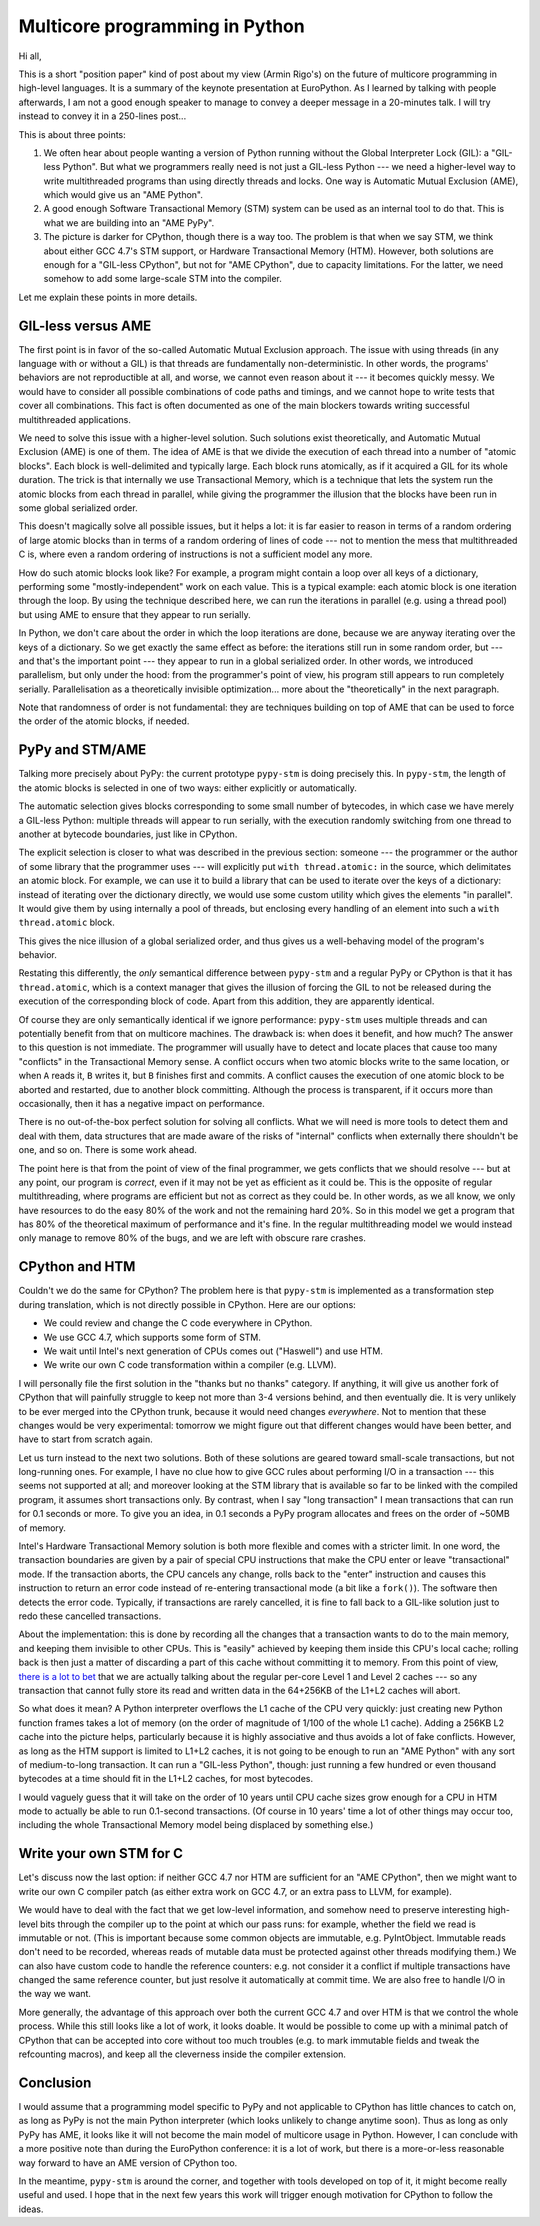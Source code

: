 Multicore programming in Python
===============================

Hi all,

This is a short "position paper" kind of post about my view (Armin
Rigo's) on the future of multicore programming in high-level languages.
It is a summary of the
keynote presentation at EuroPython.  As I learned by talking with people
afterwards, I am not a good enough speaker to manage to convey a deeper
message in a 20-minutes talk.  I will try instead to convey it in a
250-lines post...

This is about three points:

1. We often hear about people wanting a version of Python running without
   the Global Interpreter Lock (GIL): a "GIL-less Python".  But what we
   programmers really need is not just a GIL-less Python --- we need a
   higher-level way to write multithreaded programs than using directly
   threads and locks.  One way is Automatic Mutual Exclusion (AME), which
   would give us an "AME Python".

2. A good enough Software Transactional Memory (STM) system can be used
   as an internal tool to do that.
   This is what we are building into an "AME PyPy".

3. The picture is darker for CPython, though there is a way too.  The
   problem is that when we say STM, we think about either GCC 4.7's STM
   support, or Hardware Transactional Memory (HTM).  However, both
   solutions are enough for a "GIL-less CPython", but not
   for "AME CPython", due to capacity limitations.  For the latter, we
   need somehow to add some large-scale STM into the compiler.

Let me explain these points in more details.


GIL-less versus AME
-------------------

The first point is in favor of the so-called Automatic Mutual Exclusion
approach.  The issue with using threads (in any language with or without
a GIL) is that threads are fundamentally non-deterministic.  In other
words, the programs' behaviors are not reproductible at all, and worse,
we cannot even reason about it --- it becomes quickly messy.  We would
have to consider all possible combinations of code paths and timings,
and we cannot hope to write tests that cover all combinations.  This
fact is often documented as one of the main blockers towards writing
successful multithreaded applications.

We need to solve this issue with a higher-level solution.  Such
solutions exist theoretically, and Automatic Mutual Exclusion (AME) is
one of them.  The idea of AME is that we divide the execution of each
thread into a number of "atomic blocks".  Each block is well-delimited
and typically large.  Each block runs atomically, as if it acquired a
GIL for its whole duration.  The trick is that internally we use
Transactional Memory, which is a technique that lets the system run the
atomic blocks from each thread in parallel, while giving the programmer
the illusion that the blocks have been run in some global serialized
order.

This doesn't magically solve all possible issues, but it helps a lot: it
is far easier to reason in terms of a random ordering of large atomic
blocks than in terms of a random ordering of lines of code --- not to
mention the mess that multithreaded C is, where even a random ordering
of instructions is not a sufficient model any more.

How do such atomic blocks look like?  For example, a program might
contain a loop over all keys of a dictionary, performing some
"mostly-independent" work on each value.  This is a typical example:
each atomic block is one iteration through the loop.  By using the
technique described here, we can run the iterations in parallel
(e.g. using a thread pool) but using AME to ensure that they appear to
run serially.

In Python, we don't care about the order in which the loop iterations
are done, because we are anyway iterating over the keys of a dictionary.
So we get exactly the same effect as before: the iterations still run in
some random order, but --- and that's the important point --- they
appear to run in a
global serialized order.  In other words, we introduced parallelism, but
only under the hood: from the programmer's point of view, his program
still appears to run completely serially.  Parallelisation as a
theoretically invisible optimization...  more about the "theoretically"
in the next paragraph.

Note that randomness of order is not fundamental: they are techniques
building on top of AME that can be used to force the order of the
atomic blocks, if needed.


PyPy and STM/AME
----------------

Talking more precisely about PyPy: the current prototype ``pypy-stm`` is
doing precisely this.  In ``pypy-stm``, the length of the atomic blocks is
selected in one of two ways: either explicitly or automatically.

The automatic selection gives blocks corresponding to some small number
of bytecodes, in which case we have merely a GIL-less Python: multiple
threads will appear to run serially, with the execution randomly
switching from one thread to another at bytecode boundaries, just like
in CPython.

The explicit selection is closer to what was described in the previous
section: someone --- the programmer or the author of some library that
the programmer uses --- will explicitly put ``with thread.atomic:`` in
the source, which delimitates an atomic block.  For example, we can use
it to build a library that can be used to iterate over the keys of a
dictionary: instead of iterating over the dictionary directly, we would
use some custom utility which gives the elements "in parallel".  It
would give them by using internally a pool of threads, but enclosing
every handling of an element into such a ``with thread.atomic`` block.

This gives the nice illusion of a global serialized order, and thus
gives us a well-behaving model of the program's behavior.

Restating this differently,
the *only* semantical difference between ``pypy-stm`` and
a regular PyPy or CPython is that it has ``thread.atomic``, which is a
context manager that gives the illusion of forcing the GIL to not be
released during the execution of the corresponding block of code.  Apart
from this addition, they are apparently identical.

Of course they are only semantically identical if we ignore performance:
``pypy-stm`` uses multiple threads and can potentially benefit from that
on multicore machines.  The drawback is: when does it benefit, and how
much?  The answer to this question is not immediate.  The programmer
will usually have to detect and locate places that cause too many
"conflicts" in the Transactional Memory sense.  A conflict occurs when
two atomic blocks write to the same location, or when ``A`` reads it,
``B`` writes it, but ``B`` finishes first and commits.  A conflict
causes the execution of one atomic block to be aborted and restarted,
due to another block committing.  Although the process is transparent,
if it occurs more than occasionally, then it has a negative impact on
performance.

There is no out-of-the-box perfect solution for solving all conflicts.
What we will need is more tools to detect them and deal with them, data
structures that are made aware of the risks of "internal" conflicts when
externally there shouldn't be one, and so on.  There is some work ahead.

The point here is that from the point of view of the final programmer,
we gets conflicts that we should resolve --- but at any point, our
program is *correct*, even if it may not be yet as efficient as it could
be.  This is the opposite of regular multithreading, where programs are
efficient but not as correct as they could be.  In other words, as we
all know, we only have resources to do the easy 80% of the work and not
the remaining hard 20%.  So in this model we get a program that has 80%
of the theoretical maximum of performance and it's fine.  In the regular
multithreading model we would instead only manage to remove 80% of the
bugs, and we are left with obscure rare crashes.


CPython and HTM
---------------

Couldn't we do the same for CPython?  The problem here is that
``pypy-stm`` is implemented as a transformation step during translation,
which is not directly possible in CPython.  Here are our options:

- We could review and change the C code everywhere in CPython.

- We use GCC 4.7, which supports some form of STM.

- We wait until Intel's next generation of CPUs comes out ("Haswell")
  and use HTM.

- We write our own C code transformation within a compiler (e.g. LLVM).

I will personally file the first solution in the "thanks but no thanks"
category.  If anything, it will give us another fork of CPython that
will painfully struggle to keep not more than 3-4 versions behind, and
then eventually die.  It is very unlikely to be ever merged into the
CPython trunk, because it would need changes *everywhere*.  Not to
mention that these changes would be very experimental: tomorrow we might
figure out that different changes would have been better, and have to
start from scratch again.

Let us turn instead to the next two solutions.  Both of these solutions
are geared toward small-scale transactions, but not long-running ones.
For example, I have no clue how to give GCC rules about performing I/O
in a transaction --- this seems not supported at all; and moreover
looking at the STM library that is available so far to be linked with
the compiled program, it assumes short transactions only.  By contrast,
when I say "long transaction" I mean transactions that can run for 0.1
seconds or more.  To give you an idea, in 0.1 seconds a PyPy program
allocates and frees on the order of ~50MB of memory.

Intel's Hardware Transactional Memory solution is both more flexible and
comes with a stricter limit.  In one word, the transaction boundaries
are given by a pair of special CPU instructions that make the CPU enter
or leave "transactional" mode.  If the transaction aborts, the CPU
cancels any change, rolls back to the "enter" instruction and causes
this instruction to return an error code instead of re-entering
transactional mode (a bit like a ``fork()``).  The software then detects
the error code.  Typically, if transactions are rarely cancelled, it is
fine to fall back to a GIL-like solution just to redo these cancelled
transactions.

About the implementation: this is done by recording all the changes that
a transaction wants to do to the main memory, and keeping them invisible
to other CPUs.  This is "easily" achieved by keeping them inside this
CPU's local cache; rolling back is then just a matter of discarding a
part of this cache without committing it to memory.  From this point of
view, `there is a lot to bet`__ that we are actually talking about the
regular per-core Level 1 and Level 2 caches --- so any transaction that
cannot fully store its read and written data in the 64+256KB of the L1+L2
caches will abort.

.. __: http://arstechnica.com/business/2012/02/transactional-memory-going-mainstream-with-intel-haswell/

So what does it mean?  A Python interpreter overflows the L1 cache of
the CPU very quickly: just creating new Python function frames takes a
lot of memory (on the order of magnitude of 1/100 of the whole L1
cache).  Adding a 256KB L2 cache into the picture helps, particularly
because it is highly associative and thus avoids a lot of fake conflicts.
However, as long as the HTM support is limited to L1+L2 caches,
it is not going to be enough to run an "AME Python" with any sort of
medium-to-long transaction.  It can
run a "GIL-less Python", though: just running a few hundred or even
thousand bytecodes at a time should fit in the L1+L2 caches, for most
bytecodes.

I would vaguely guess that it will take on the order of 10 years until
CPU cache sizes grow enough for a CPU in HTM mode to actually be able to
run 0.1-second transactions.  (Of course in 10 years' time a lot of other
things may occur too, including the whole Transactional Memory model
being displaced by something else.)


Write your own STM for C
------------------------

Let's discuss now the last option: if neither GCC 4.7 nor HTM are
sufficient for an "AME CPython", then we might want to
write our own C compiler patch (as either extra work on GCC 4.7, or an
extra pass to LLVM, for example).

We would have to deal with the fact that we get low-level information,
and somehow need to preserve interesting high-level bits through the
compiler up to the point at which our pass runs: for example, whether
the field we read is immutable or not.  (This is important because some
common objects are immutable, e.g. PyIntObject.  Immutable reads don't
need to be recorded, whereas reads of mutable data must be protected
against other threads modifying them.)  We can also have custom code to
handle the reference counters: e.g. not consider it a conflict if
multiple transactions have changed the same reference counter, but just
resolve it automatically at commit time.  We are also free to handle I/O
in the way we want.

More generally, the advantage of this approach over both the current GCC
4.7 and over HTM is that we control the whole process.  While this still
looks like a lot of work, it looks doable.  It would be possible to come
up with a minimal patch of CPython that can be accepted into core
without too much troubles (e.g. to mark immutable fields and tweak the
refcounting macros), and keep all the cleverness inside the compiler
extension.


Conclusion
----------

I would assume that a programming model specific to PyPy and not
applicable to CPython has little chances to catch on, as long as PyPy is
not the main Python interpreter (which looks unlikely to change anytime
soon).  Thus as long as only PyPy has AME, it looks like it will not
become the main model of multicore usage in Python.  However, I can
conclude with a more positive note than during the EuroPython
conference: it is a lot of work, but there is a more-or-less reasonable
way forward to have an AME version of CPython too.

In the meantime, ``pypy-stm`` is around the corner, and together with
tools developed on top of it, it might become really useful and used.  I
hope that in the next few years this work will trigger enough motivation
for CPython to follow the ideas.
